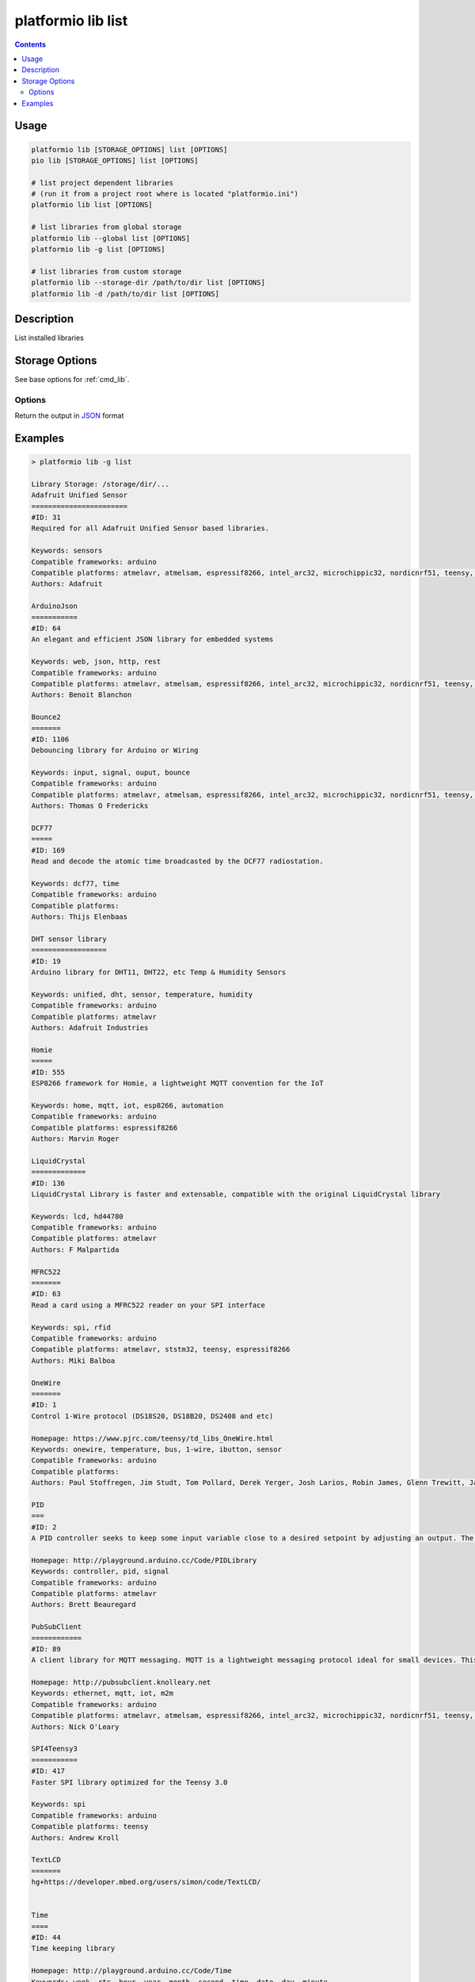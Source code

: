 ..  Copyright 2014-present PlatformIO <contact@platformio.org>
    Licensed under the Apache License, Version 2.0 (the "License");
    you may not use this file except in compliance with the License.
    You may obtain a copy of the License at
       http://www.apache.org/licenses/LICENSE-2.0
    Unless required by applicable law or agreed to in writing, software
    distributed under the License is distributed on an "AS IS" BASIS,
    WITHOUT WARRANTIES OR CONDITIONS OF ANY KIND, either express or implied.
    See the License for the specific language governing permissions and
    limitations under the License.

.. _cmd_lib_list:

platformio lib list
===================

.. contents::

Usage
-----

.. code-block:: bash

    platformio lib [STORAGE_OPTIONS] list [OPTIONS]
    pio lib [STORAGE_OPTIONS] list [OPTIONS]

    # list project dependent libraries
    # (run it from a project root where is located "platformio.ini")
    platformio lib list [OPTIONS]

    # list libraries from global storage
    platformio lib --global list [OPTIONS]
    platformio lib -g list [OPTIONS]

    # list libraries from custom storage
    platformio lib --storage-dir /path/to/dir list [OPTIONS]
    platformio lib -d /path/to/dir list [OPTIONS]

Description
-----------

List installed libraries

Storage Options
---------------

See base options for :ref:`cmd_lib`.

Options
~~~~~~~

.. program:: platformio lib list

.. option::
    --json-output

Return the output in `JSON <http://en.wikipedia.org/wiki/JSON>`_ format

Examples
--------

.. code::

    > platformio lib -g list

    Library Storage: /storage/dir/...
    Adafruit Unified Sensor
    =======================
    #ID: 31
    Required for all Adafruit Unified Sensor based libraries.

    Keywords: sensors
    Compatible frameworks: arduino
    Compatible platforms: atmelavr, atmelsam, espressif8266, intel_arc32, microchippic32, nordicnrf51, teensy, timsp430
    Authors: Adafruit

    ArduinoJson
    ===========
    #ID: 64
    An elegant and efficient JSON library for embedded systems

    Keywords: web, json, http, rest
    Compatible frameworks: arduino
    Compatible platforms: atmelavr, atmelsam, espressif8266, intel_arc32, microchippic32, nordicnrf51, teensy, timsp430
    Authors: Benoit Blanchon

    Bounce2
    =======
    #ID: 1106
    Debouncing library for Arduino or Wiring

    Keywords: input, signal, ouput, bounce
    Compatible frameworks: arduino
    Compatible platforms: atmelavr, atmelsam, espressif8266, intel_arc32, microchippic32, nordicnrf51, teensy, timsp430
    Authors: Thomas O Fredericks

    DCF77
    =====
    #ID: 169
    Read and decode the atomic time broadcasted by the DCF77 radiostation.

    Keywords: dcf77, time
    Compatible frameworks: arduino
    Compatible platforms:
    Authors: Thijs Elenbaas

    DHT sensor library
    ==================
    #ID: 19
    Arduino library for DHT11, DHT22, etc Temp & Humidity Sensors

    Keywords: unified, dht, sensor, temperature, humidity
    Compatible frameworks: arduino
    Compatible platforms: atmelavr
    Authors: Adafruit Industries

    Homie
    =====
    #ID: 555
    ESP8266 framework for Homie, a lightweight MQTT convention for the IoT

    Keywords: home, mqtt, iot, esp8266, automation
    Compatible frameworks: arduino
    Compatible platforms: espressif8266
    Authors: Marvin Roger

    LiquidCrystal
    =============
    #ID: 136
    LiquidCrystal Library is faster and extensable, compatible with the original LiquidCrystal library

    Keywords: lcd, hd44780
    Compatible frameworks: arduino
    Compatible platforms: atmelavr
    Authors: F Malpartida

    MFRC522
    =======
    #ID: 63
    Read a card using a MFRC522 reader on your SPI interface

    Keywords: spi, rfid
    Compatible frameworks: arduino
    Compatible platforms: atmelavr, ststm32, teensy, espressif8266
    Authors: Miki Balboa

    OneWire
    =======
    #ID: 1
    Control 1-Wire protocol (DS18S20, DS18B20, DS2408 and etc)

    Homepage: https://www.pjrc.com/teensy/td_libs_OneWire.html
    Keywords: onewire, temperature, bus, 1-wire, ibutton, sensor
    Compatible frameworks: arduino
    Compatible platforms:
    Authors: Paul Stoffregen, Jim Studt, Tom Pollard, Derek Yerger, Josh Larios, Robin James, Glenn Trewitt, Jason Dangel, Guillermo Lovato, Ken Butcher, Mark Tillotson, Bertrik Sikken, Scott Roberts

    PID
    ===
    #ID: 2
    A PID controller seeks to keep some input variable close to a desired setpoint by adjusting an output. The way in which it does this can be 'tuned' by adjusting three parameters (P,I,D).

    Homepage: http://playground.arduino.cc/Code/PIDLibrary
    Keywords: controller, pid, signal
    Compatible frameworks: arduino
    Compatible platforms: atmelavr
    Authors: Brett Beauregard

    PubSubClient
    ============
    #ID: 89
    A client library for MQTT messaging. MQTT is a lightweight messaging protocol ideal for small devices. This library allows you to send and receive MQTT messages. It supports the latest MQTT 3.1.1 protocol and can be configured to use the older MQTT 3.1 if needed. It supports all Arduino Ethernet Client compatible hardware, including the Intel Galileo/Edison, ESP8266 and TI CC3000.

    Homepage: http://pubsubclient.knolleary.net
    Keywords: ethernet, mqtt, iot, m2m
    Compatible frameworks: arduino
    Compatible platforms: atmelavr, atmelsam, espressif8266, intel_arc32, microchippic32, nordicnrf51, teensy, timsp430
    Authors: Nick O'Leary

    SPI4Teensy3
    ===========
    #ID: 417
    Faster SPI library optimized for the Teensy 3.0

    Keywords: spi
    Compatible frameworks: arduino
    Compatible platforms: teensy
    Authors: Andrew Kroll

    TextLCD
    =======
    hg+https://developer.mbed.org/users/simon/code/TextLCD/


    Time
    ====
    #ID: 44
    Time keeping library

    Homepage: http://playground.arduino.cc/Code/Time
    Keywords: week, rtc, hour, year, month, second, time, date, day, minute
    Compatible frameworks: arduino
    Compatible platforms:
    Authors: Michael Margolis, Paul Stoffregen

    Timezone
    ========
    #ID: 76
    Arduino library to facilitate time zone conversions and automatic daylight saving (summer) time adjustments

    Keywords: zone, time
    Compatible frameworks: arduino
    Compatible platforms: atmelavr
    Authors: Jack Christensen

    USB-Host-Shield-20
    ==================
    #ID: 59
    Revision 2.0 of MAX3421E-based USB Host Shield Library

    License: GPL-2.0
    Keywords: usb, spp, mass storage, pl2303, acm, ftdi, xbox, host, hid, wii, buzz, ps3, bluetooth, adk, ps4
    Compatible frameworks: spl, arduino
    Compatible platforms: atmelavr, atmelsam, teensy, nordicnrf51, ststm32
    Authors: Oleg Mazurov, Alexei Glushchenko, Kristian Lauszus, Andrew Kroll

